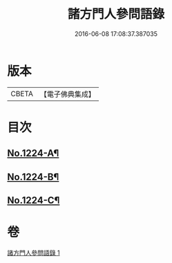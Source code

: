 #+TITLE: 諸方門人參問語錄 
#+DATE: 2016-06-08 17:08:37.387035

* 版本
 |     CBETA|【電子佛典集成】|

* 目次
** [[file:KR6q0118_001.txt::001-0029c1][No.1224-A¶]]
** [[file:KR6q0118_001.txt::001-0030a7][No.1224-B¶]]
** [[file:KR6q0118_001.txt::001-0030b1][No.1224-C¶]]

* 卷
[[file:KR6q0118_001.txt][諸方門人參問語錄 1]]

